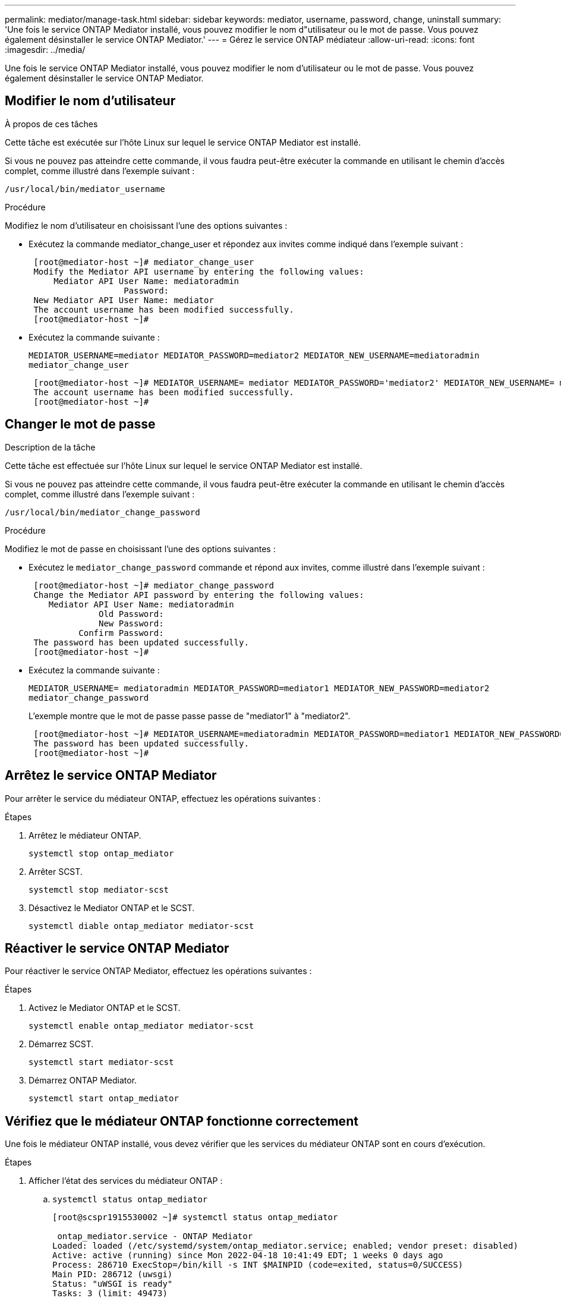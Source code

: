 ---
permalink: mediator/manage-task.html 
sidebar: sidebar 
keywords: mediator, username, password, change, uninstall 
summary: 'Une fois le service ONTAP Mediator installé, vous pouvez modifier le nom d"utilisateur ou le mot de passe. Vous pouvez également désinstaller le service ONTAP Mediator.' 
---
= Gérez le service ONTAP médiateur
:allow-uri-read: 
:icons: font
:imagesdir: ../media/


[role="lead"]
Une fois le service ONTAP Mediator installé, vous pouvez modifier le nom d'utilisateur ou le mot de passe. Vous pouvez également désinstaller le service ONTAP Mediator.



== Modifier le nom d'utilisateur

.À propos de ces tâches
Cette tâche est exécutée sur l'hôte Linux sur lequel le service ONTAP Mediator est installé.

Si vous ne pouvez pas atteindre cette commande, il vous faudra peut-être exécuter la commande en utilisant le chemin d'accès complet, comme illustré dans l'exemple suivant :

`/usr/local/bin/mediator_username`

.Procédure
Modifiez le nom d'utilisateur en choisissant l'une des options suivantes :

* Exécutez la commande mediator_change_user et répondez aux invites comme indiqué dans l'exemple suivant :
+
....
 [root@mediator-host ~]# mediator_change_user
 Modify the Mediator API username by entering the following values:
     Mediator API User Name: mediatoradmin
                   Password:
 New Mediator API User Name: mediator
 The account username has been modified successfully.
 [root@mediator-host ~]#
....
* Exécutez la commande suivante :
+
`MEDIATOR_USERNAME=mediator MEDIATOR_PASSWORD=mediator2 MEDIATOR_NEW_USERNAME=mediatoradmin mediator_change_user`

+
....
 [root@mediator-host ~]# MEDIATOR_USERNAME= mediator MEDIATOR_PASSWORD='mediator2' MEDIATOR_NEW_USERNAME= mediatoradmin mediator_change_user
 The account username has been modified successfully.
 [root@mediator-host ~]#
....




== Changer le mot de passe

.Description de la tâche
Cette tâche est effectuée sur l'hôte Linux sur lequel le service ONTAP Mediator est installé.

Si vous ne pouvez pas atteindre cette commande, il vous faudra peut-être exécuter la commande en utilisant le chemin d'accès complet, comme illustré dans l'exemple suivant :

`/usr/local/bin/mediator_change_password`

.Procédure
Modifiez le mot de passe en choisissant l'une des options suivantes :

* Exécutez le `mediator_change_password` commande et répond aux invites, comme illustré dans l'exemple suivant :
+
....
 [root@mediator-host ~]# mediator_change_password
 Change the Mediator API password by entering the following values:
    Mediator API User Name: mediatoradmin
              Old Password:
              New Password:
          Confirm Password:
 The password has been updated successfully.
 [root@mediator-host ~]#
....
* Exécutez la commande suivante :
+
`MEDIATOR_USERNAME= mediatoradmin MEDIATOR_PASSWORD=mediator1 MEDIATOR_NEW_PASSWORD=mediator2 mediator_change_password`

+
L'exemple montre que le mot de passe passe passe de "mediator1" à "mediator2".

+
....
 [root@mediator-host ~]# MEDIATOR_USERNAME=mediatoradmin MEDIATOR_PASSWORD=mediator1 MEDIATOR_NEW_PASSWORD=mediator2 mediator_change_password
 The password has been updated successfully.
 [root@mediator-host ~]#
....




== Arrêtez le service ONTAP Mediator

Pour arrêter le service du médiateur ONTAP, effectuez les opérations suivantes :

.Étapes
. Arrêtez le médiateur ONTAP.
+
`systemctl stop ontap_mediator`

. Arrêter SCST.
+
`systemctl stop mediator-scst`

. Désactivez le Mediator ONTAP et le SCST.
+
`systemctl diable ontap_mediator mediator-scst`





== Réactiver le service ONTAP Mediator

Pour réactiver le service ONTAP Mediator, effectuez les opérations suivantes :

.Étapes
. Activez le Mediator ONTAP et le SCST.
+
`systemctl enable ontap_mediator mediator-scst`

. Démarrez SCST.
+
`systemctl start mediator-scst`

. Démarrez ONTAP Mediator.
+
`systemctl start ontap_mediator`





== Vérifiez que le médiateur ONTAP fonctionne correctement

Une fois le médiateur ONTAP installé, vous devez vérifier que les services du médiateur ONTAP sont en cours d'exécution.

.Étapes
. Afficher l'état des services du médiateur ONTAP :
+
.. `systemctl status ontap_mediator`
+
[listing]
----
[root@scspr1915530002 ~]# systemctl status ontap_mediator

 ontap_mediator.service - ONTAP Mediator
Loaded: loaded (/etc/systemd/system/ontap_mediator.service; enabled; vendor preset: disabled)
Active: active (running) since Mon 2022-04-18 10:41:49 EDT; 1 weeks 0 days ago
Process: 286710 ExecStop=/bin/kill -s INT $MAINPID (code=exited, status=0/SUCCESS)
Main PID: 286712 (uwsgi)
Status: "uWSGI is ready"
Tasks: 3 (limit: 49473)
Memory: 139.2M
CGroup: /system.slice/ontap_mediator.service
      ├─286712 /opt/netapp/lib/ontap_mediator/pyenv/bin/uwsgi --ini /opt/netapp/lib/ontap_mediator/uwsgi/ontap_mediator.ini
      ├─286716 /opt/netapp/lib/ontap_mediator/pyenv/bin/uwsgi --ini /opt/netapp/lib/ontap_mediator/uwsgi/ontap_mediator.ini
      └─286717 /opt/netapp/lib/ontap_mediator/pyenv/bin/uwsgi --ini /opt/netapp/lib/ontap_mediator/uwsgi/ontap_mediator.ini

[root@scspr1915530002 ~]#
----
.. `systemctl status mediator-scst`
+
[listing]
----
[root@scspr1915530002 ~]# systemctl status mediator-scst
   Loaded: loaded (/etc/systemd/system/mediator-scst.service; enabled; vendor preset: disabled)
   Active: active (running) since Mon 2022-04-18 10:41:47 EDT; 1 weeks 0 days ago
  Process: 286595 ExecStart=/etc/init.d/scst start (code=exited, status=0/SUCCESS)
 Main PID: 286662 (iscsi-scstd)
    Tasks: 1 (limit: 49473)
   Memory: 1.2M
   CGroup: /system.slice/mediator-scst.service
           └─286662 /usr/local/sbin/iscsi-scstd

[root@scspr1915530002 ~]#
----


. Vérifiez les ports utilisés par le service ONTAP Mediator :
+
`netstat`

+
[listing]
----
[root@scspr1905507001 ~]# netstat -anlt | grep -E '3260|31784'

         tcp   0   0 0.0.0.0:31784   0.0.0.0:*      LISTEN

         tcp   0   0 0.0.0.0:3260    0.0.0.0:*      LISTEN

         tcp6  0   0 :::3260         :::*           LISTEN
----




== Désinstallez manuellement SCST pour effectuer la maintenance de l'hôte

Pour désinstaller SCST, vous avez besoin du paquet tar SCST utilisé pour la version installée de ONTAP Mediator.

.Étapes
. Téléchargez l'ensemble SCST approprié (comme indiqué dans le tableau suivant) et décompressez-le.
+
[cols="50,50"]
|===


| Pour cette version ... | Utiliser ce paquet tar... 


 a| 
Médiateur ONTAP 1.6
 a| 
scst-3.7.0.tar.bz2



 a| 
Médiateur ONTAP 1.5
 a| 
scst-3.6.0.tar.bz2



 a| 
Médiateur ONTAP 1.4
 a| 
scst-3.6.0.tar.bz2



 a| 
Médiateur ONTAP 1.3
 a| 
scst-3.5.0.tar.bz2



 a| 
Médiateur ONTAP 1.1
 a| 
scst-3.4.0.tar.bz2



 a| 
Médiateur ONTAP 1.0
 a| 
scst-3.3.0.tar.bz2

|===
. Exécutez les commandes suivantes dans le répertoire « scst » :
+
.. `systemctl stop mediator-scst`
.. `make scstadm_uninstall`
.. `make iscsi_uninstall`
.. `make usr_uninstall`
.. `make scst_uninstall`
.. `depmod`






== Installez manuellement SCST pour effectuer la maintenance de l'hôte

Pour installer manuellement le SCST, vous devez disposer du paquet tar SCST utilisé pour la version installée du Mediator ONTAP (voir le <<scst-bundle-table,tableau ci-dessus>>).

. Exécutez les commandes suivantes dans le répertoire « scst » :
+
.. `make 2release`
.. `make scst_install`
.. `make usr_install`
.. `make iscsi_install`
.. `make scstadm_install`
.. `depmod`
.. `cp scst/src/certs/scst_module_key.der /opt/netapp/lib/ontap_mediator/ontap_mediator/SCST_mod_keys/.`
.. `cp scst/src/certs/scst_module_key.der /opt/netapp/lib/ontap_mediator/ontap_mediator/SCST_mod_keys/.`
.. `patch /etc/init.d/scst < /opt/netapp/lib/ontap_mediator/systemd/scst.patch`


. (Facultatif) si le démarrage sécurisé est activé, effectuez les opérations suivantes avant de redémarrer :
+
.. Déterminez chaque nom de fichier pour les modules "scst_vdisk", "scst" et "iscsi_scst".
+
....
[root@localhost ~]# modinfo -n scst_vdisk
[root@localhost ~]# modinfo -n scst
[root@localhost ~]# modinfo -n iscst_scst
....
.. Déterminez la version du noyau.
+
....
[root@localhost ~]# uname -r
....
.. Signez chaque fichier avec le noyau.
+
....
[root@localhost ~]# /usr/src/kernels/<KERNEL-RELEASE>/scripts/sign-file \sha256 \
/opt/netapp/lib/ontap_mediator/ontap_mediator/SCST_mod_keys/scst_module_key.priv \
/opt/netapp/lib/ontap_mediator/ontap_mediator/SCST_mod_keys/scst_module_key.der \
_module-filename_
....
.. Installez la clé correcte avec le micrologiciel UEFI.
+
Les instructions d'installation de la clé UEFI se trouvent à l'adresse suivante :

+
`/opt/netapp/lib/ontap_mediator/ontap_mediator/SCST_mod_keys/README.module-signing`

+
La clé UEFI générée se trouve à l'emplacement suivant :

+
`/opt/netapp/lib/ontap_mediator/ontap_mediator/SCST_mod_keys/scst_module_key.der`



. Redémarrer.
+
`reboot`





== Désinstallez le service ONTAP Mediator

.Avant de commencer
Si nécessaire, vous pouvez supprimer le service ONTAP Mediator. Le médiateur doit être déconnecté de ONTAP avant de supprimer le service médiateur.

.Description de la tâche
Cette tâche est effectuée sur l'hôte Linux sur lequel le service ONTAP Mediator est installé.

Si vous ne pouvez pas atteindre cette commande, il vous faudra peut-être exécuter la commande en utilisant le chemin d'accès complet, comme illustré dans l'exemple suivant :

`/usr/local/bin/uninstall_ontap_mediator`

.Étape
. Désinstallez le service ONTAP Mediator :
+
`uninstall_ontap_mediator`

+
....
 [root@mediator-host ~]# uninstall_ontap_mediator

 ONTAP Mediator: Self Extracting Uninstaller

 + Removing ONTAP Mediator. (Log: /tmp/ontap_mediator.GmRGdA/uninstall_ontap_mediator/remove.log)
 + Remove successful.
 [root@mediator-host ~]#
....

